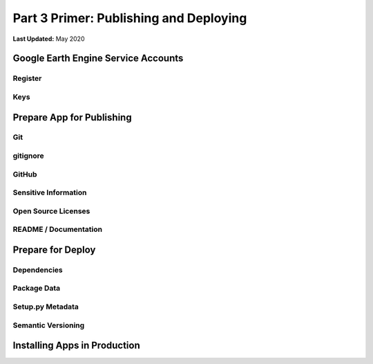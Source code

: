 ***************************************
Part 3 Primer: Publishing and Deploying
***************************************

**Last Updated:** May 2020

Google Earth Engine Service Accounts
====================================

Register
--------

Keys
----

Prepare App for Publishing
==========================

Git
---

gitignore
---------

GitHub
------

Sensitive Information
---------------------

Open Source Licenses
--------------------

README / Documentation
----------------------

Prepare for Deploy
==================

Dependencies
------------

Package Data
------------

Setup.py Metadata
-----------------

Semantic Versioning
-------------------

Installing Apps in Production
=============================
